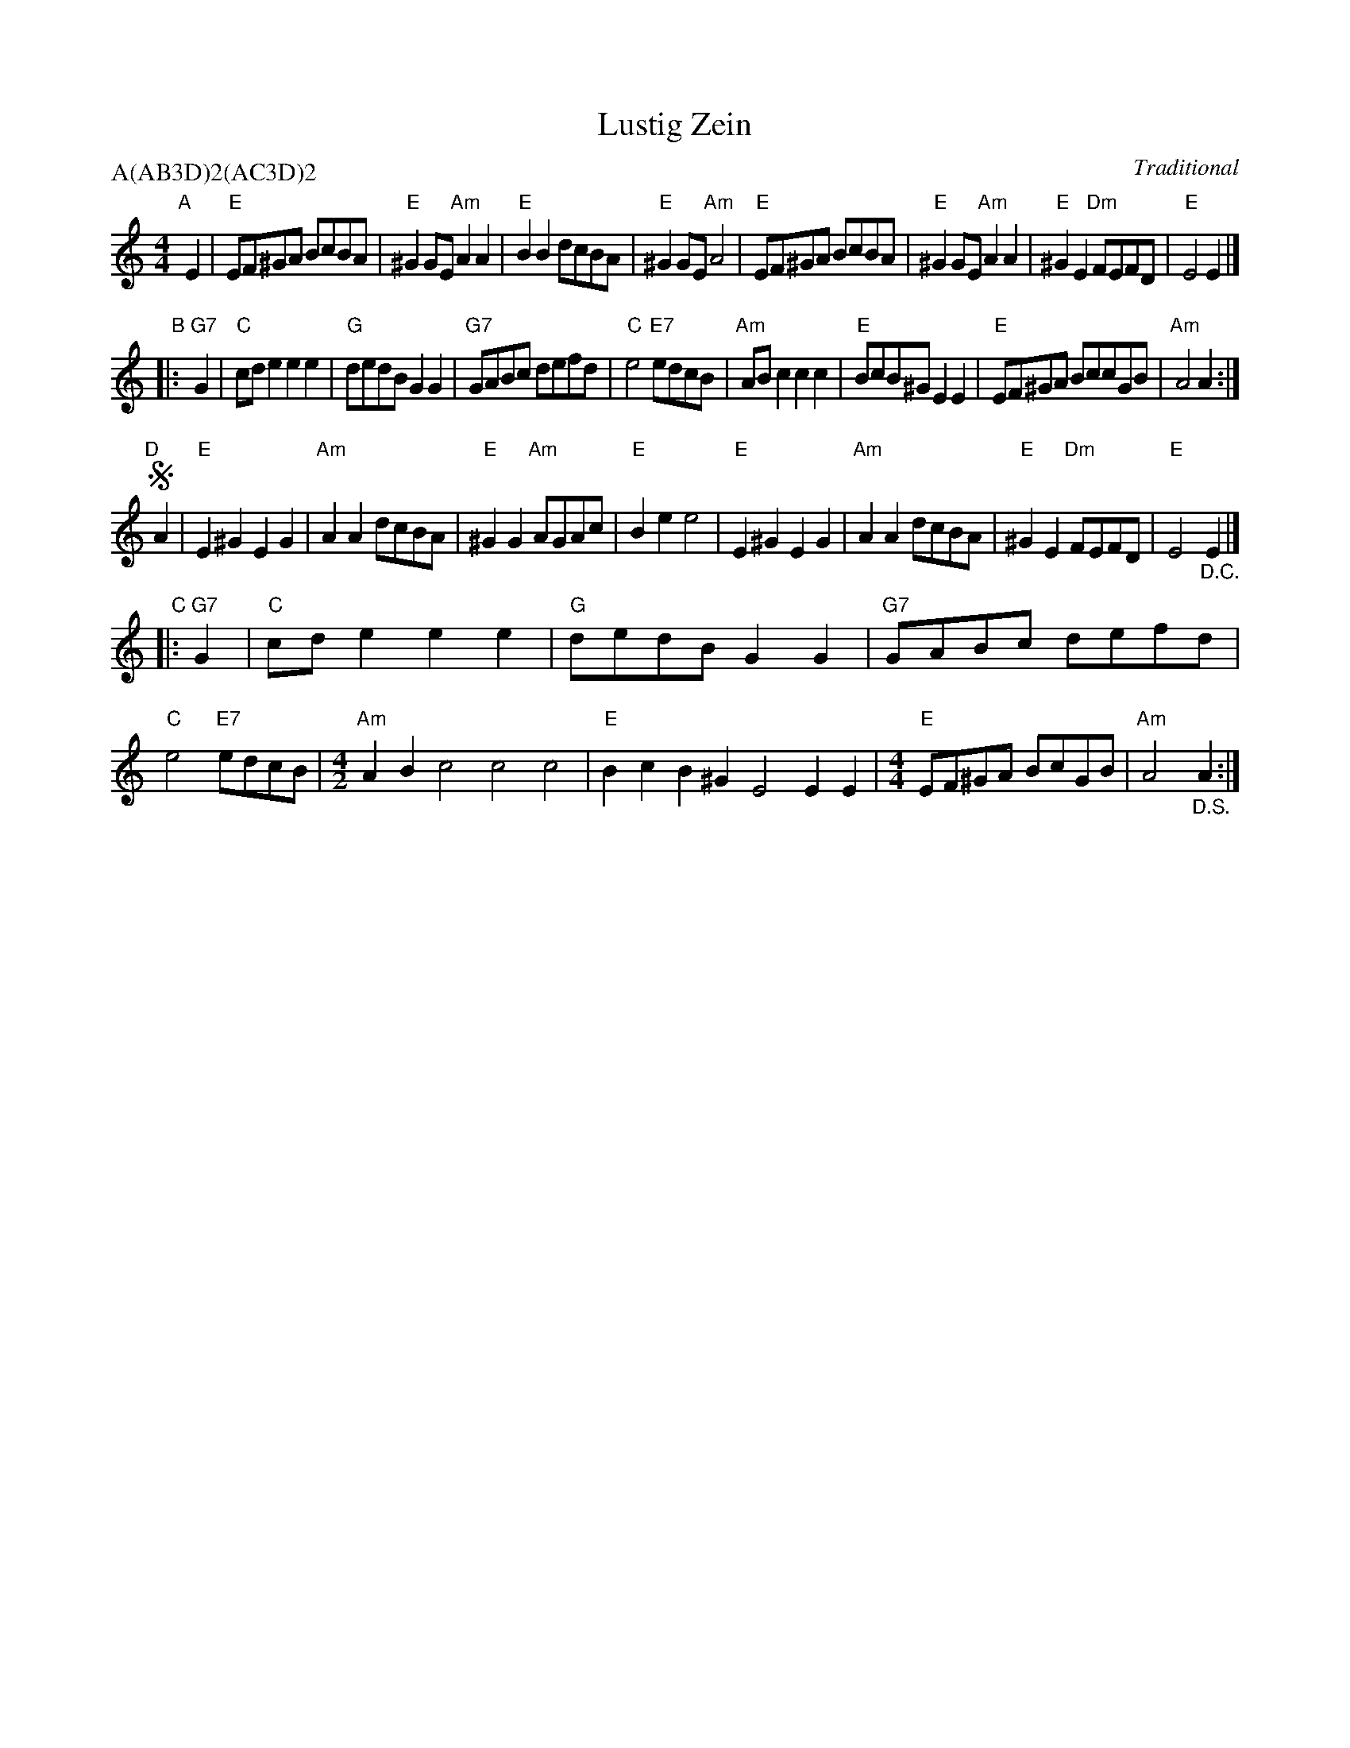 X: 1
T: Lustig Zein
N: AKA "Ma Yofus", "Yoshke", "Tanz, tanz Yidelech", and other titles.
C: Traditional
P: A(AB3D)2(AC3D)2
%R: reel
Z: Collected and edited 2014 by John Chambers <jc:trillian.mit.edu>
B: GEMS The Best of the Country Dance and Song Society Diamond Jubilee Music, Dance and Song Contest 1993 p.59
M: 4/4
L: 1/8
K: Am
% - - - - - - - - - - - - - - - - - - - - - - - - -
"A"[|] E2 |\
"E"EF^GA BcBA | "E"^G2GE "Am"A2A2 | "E"B2B2 dcBA | "E"^G2GE "Am"A4 |\
"E"EF^GA BcBA | "E"^G2GE "Am"A2A2 | "E"^G2E2 "Dm"FEFD | "E"E4 E2 |]
"B"|: "G7"G2 |\
"C"cde2 e2e2 | "G"dedB G2G2 | "G7"GABc defd | "C"e4 "E7"edcB |\
"Am"ABc2 c2c2 | "E"BcB^G E2E2 | "E"EF^GA BccGB | "Am"A4 A2 :|
"D"[|]!segno! A2 |\
"E"E2^G2 E2G2 | "Am"A2A2 dcBA | "E"^G2G2 "Am"AGAc | "E"B2e2 e4 |\
"E"E2^G2 E2G2 | "Am"A2A2 dcBA | "E"^G2E2 "Dm"FEFD | "E"E4 "_D.C."E2 |]
"C"|: "G7"G2 |\
"C"cde2 e2e2 | "G"dedB G2G2 | "G7"GABc defd | "C"e4 "E7"edcB |[M:4/2]\
"Am"A2B2 c4 c4 c4 | "E"B2c2 B2^G2 E4 E2E2 |[M:4/4] "E"EF^GA BcGB | "Am"A4 "_D.S."A2 :|
% - - - - - - - - - - - - - - - - - - - - - - - - -
